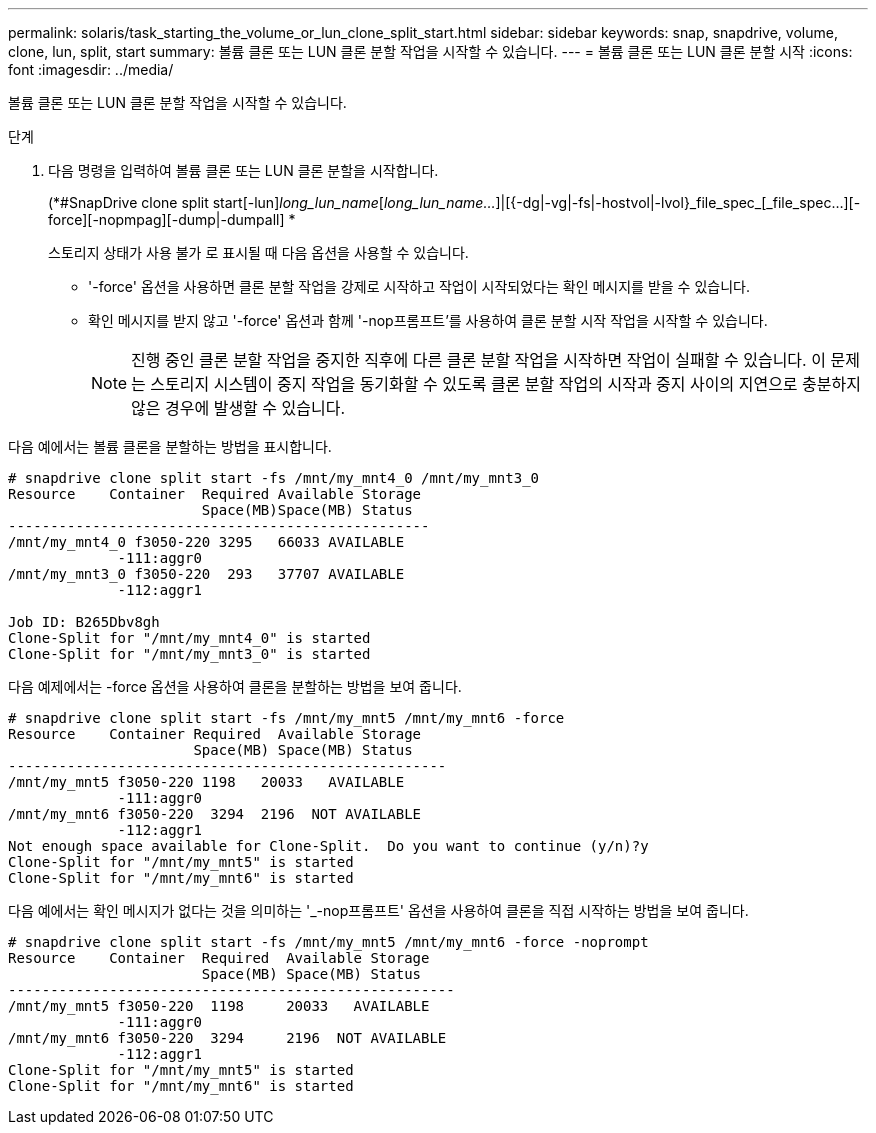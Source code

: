 ---
permalink: solaris/task_starting_the_volume_or_lun_clone_split_start.html 
sidebar: sidebar 
keywords: snap, snapdrive, volume, clone, lun, split, start 
summary: 볼륨 클론 또는 LUN 클론 분할 작업을 시작할 수 있습니다. 
---
= 볼륨 클론 또는 LUN 클론 분할 시작
:icons: font
:imagesdir: ../media/


[role="lead"]
볼륨 클론 또는 LUN 클론 분할 작업을 시작할 수 있습니다.

.단계
. 다음 명령을 입력하여 볼륨 클론 또는 LUN 클론 분할을 시작합니다.
+
(*#SnapDrive clone split start[-lun]_long_lun_name_[_long_lun_name..._]|[{-dg|-vg|-fs|-hostvol|-lvol}_file_spec_[_file_spec...][-force][-nopmpag][-dump|-dumpall] *

+
스토리지 상태가 사용 불가 로 표시될 때 다음 옵션을 사용할 수 있습니다.

+
** '-force' 옵션을 사용하면 클론 분할 작업을 강제로 시작하고 작업이 시작되었다는 확인 메시지를 받을 수 있습니다.
** 확인 메시지를 받지 않고 '-force' 옵션과 함께 '-nop프롬프트'를 사용하여 클론 분할 시작 작업을 시작할 수 있습니다.
+

NOTE: 진행 중인 클론 분할 작업을 중지한 직후에 다른 클론 분할 작업을 시작하면 작업이 실패할 수 있습니다. 이 문제는 스토리지 시스템이 중지 작업을 동기화할 수 있도록 클론 분할 작업의 시작과 중지 사이의 지연으로 충분하지 않은 경우에 발생할 수 있습니다.





다음 예에서는 볼륨 클론을 분할하는 방법을 표시합니다.

[listing]
----
# snapdrive clone split start -fs /mnt/my_mnt4_0 /mnt/my_mnt3_0
Resource    Container  Required Available Storage
                       Space(MB)Space(MB) Status
--------------------------------------------------
/mnt/my_mnt4_0 f3050-220 3295   66033 AVAILABLE
             -111:aggr0
/mnt/my_mnt3_0 f3050-220  293   37707 AVAILABLE
             -112:aggr1

Job ID: B265Dbv8gh
Clone-Split for "/mnt/my_mnt4_0" is started
Clone-Split for "/mnt/my_mnt3_0" is started
----
다음 예제에서는 -force 옵션을 사용하여 클론을 분할하는 방법을 보여 줍니다.

[listing]
----
# snapdrive clone split start -fs /mnt/my_mnt5 /mnt/my_mnt6 -force
Resource    Container Required  Available Storage
                      Space(MB) Space(MB) Status
----------------------------------------------------
/mnt/my_mnt5 f3050-220 1198   20033   AVAILABLE
             -111:aggr0
/mnt/my_mnt6 f3050-220  3294  2196  NOT AVAILABLE
             -112:aggr1
Not enough space available for Clone-Split.  Do you want to continue (y/n)?y
Clone-Split for "/mnt/my_mnt5" is started
Clone-Split for "/mnt/my_mnt6" is started
----
다음 예에서는 확인 메시지가 없다는 것을 의미하는 '_-nop프롬프트' 옵션을 사용하여 클론을 직접 시작하는 방법을 보여 줍니다.

[listing]
----
# snapdrive clone split start -fs /mnt/my_mnt5 /mnt/my_mnt6 -force -noprompt
Resource    Container  Required  Available Storage
                       Space(MB) Space(MB) Status
-----------------------------------------------------
/mnt/my_mnt5 f3050-220  1198     20033   AVAILABLE
             -111:aggr0
/mnt/my_mnt6 f3050-220  3294     2196  NOT AVAILABLE
             -112:aggr1
Clone-Split for "/mnt/my_mnt5" is started
Clone-Split for "/mnt/my_mnt6" is started
----